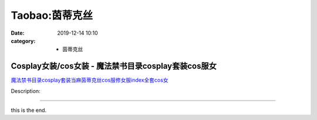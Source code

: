 Taobao:茵蒂克丝
###############

:date: 2019-12-14 10:10
:category: + 茵蒂克丝

Cosplay女装/cos女装 - 魔法禁书目录cosplay套装cos服女
============================================================================

.. image:: https://img.alicdn.com/bao/uploaded/i4/2287303351/O1CN01WvGlEb1acniAxM8SA_!!0-item_pic.jpg_300x300
   :alt: 魔法禁书目录cosplay套装当麻茵蒂克丝cos服修女服index全套cos女

\ `魔法禁书目录cosplay套装当麻茵蒂克丝cos服修女服index全套cos女 <//s.click.taobao.com/t?e=m%3D2%26s%3D5poGdac6yNYcQipKwQzePOeEDrYVVa64lwnaF1WLQxlyINtkUhsv0EvhIBSUVMaiZVyDIlEOP0ibDNFqysmgm1%2BqIKQJ3JXRtMoTPL9YJHaTRAJy7E%2FdnkeSfk%2FNwBd41GPduzu4oNqA1%2FuyH1HE9UE2LT4ExBApy6SxSVcCm5WWXV6593RDzIwfBogK7hjYLdGN%2FOPZjrbGGPEd9C8QabdsuBxhb%2FMGxvBA92df8tLusIPnh5YQymFPWxrzhXeaL33lFJev%2B6Q%3D&scm=1007.30148.309617.0&pvid=a4fadfee-0566-4eba-9d62-f6e4e02b99c2&app_pvid=59590_33.60.192.1_904_1678969427632&ptl=floorId:2836;originalFloorId:2836;pvid:a4fadfee-0566-4eba-9d62-f6e4e02b99c2;app_pvid:59590_33.60.192.1_904_1678969427632&xId=3MijULak1aYKAfc5vk4We4wkFh0dT1zpoHzOoAOg7UYRsQkhn4yIrGJXl1zO7GkVz5qnEwSbA44dj6MqUz0fuO3zBAn9jU5pEnvGYrazplLT&union_lens=lensId%3AMAPI%401678969427%40213cc001_0b7c_186ea605700_ce4d%4001%40eyJmbG9vcklkIjoyODM2fQieie>`__

Description: 

------------------------

this is the end.